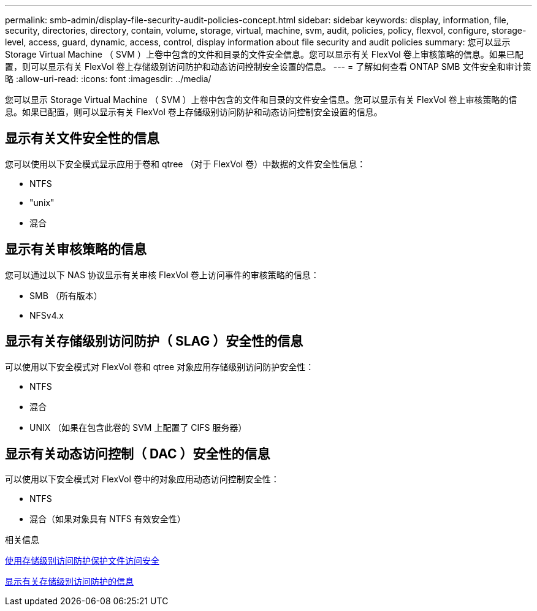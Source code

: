 ---
permalink: smb-admin/display-file-security-audit-policies-concept.html 
sidebar: sidebar 
keywords: display, information, file, security, directories, directory, contain, volume, storage, virtual, machine, svm, audit, policies, policy, flexvol, configure, storage-level, access, guard, dynamic, access, control, display information about file security and audit policies 
summary: 您可以显示 Storage Virtual Machine （ SVM ）上卷中包含的文件和目录的文件安全信息。您可以显示有关 FlexVol 卷上审核策略的信息。如果已配置，则可以显示有关 FlexVol 卷上存储级别访问防护和动态访问控制安全设置的信息。 
---
= 了解如何查看 ONTAP SMB 文件安全和审计策略
:allow-uri-read: 
:icons: font
:imagesdir: ../media/


[role="lead"]
您可以显示 Storage Virtual Machine （ SVM ）上卷中包含的文件和目录的文件安全信息。您可以显示有关 FlexVol 卷上审核策略的信息。如果已配置，则可以显示有关 FlexVol 卷上存储级别访问防护和动态访问控制安全设置的信息。



== 显示有关文件安全性的信息

您可以使用以下安全模式显示应用于卷和 qtree （对于 FlexVol 卷）中数据的文件安全性信息：

* NTFS
* "unix"
* 混合




== 显示有关审核策略的信息

您可以通过以下 NAS 协议显示有关审核 FlexVol 卷上访问事件的审核策略的信息：

* SMB （所有版本）
* NFSv4.x




== 显示有关存储级别访问防护（ SLAG ）安全性的信息

可以使用以下安全模式对 FlexVol 卷和 qtree 对象应用存储级别访问防护安全性：

* NTFS
* 混合
* UNIX （如果在包含此卷的 SVM 上配置了 CIFS 服务器）




== 显示有关动态访问控制（ DAC ）安全性的信息

可以使用以下安全模式对 FlexVol 卷中的对象应用动态访问控制安全性：

* NTFS
* 混合（如果对象具有 NTFS 有效安全性）


.相关信息
xref:secure-file-access-storage-level-access-guard-concept.adoc[使用存储级别访问防护保护文件访问安全]

xref:display-storage-level-access-guard-task.adoc[显示有关存储级别访问防护的信息]
